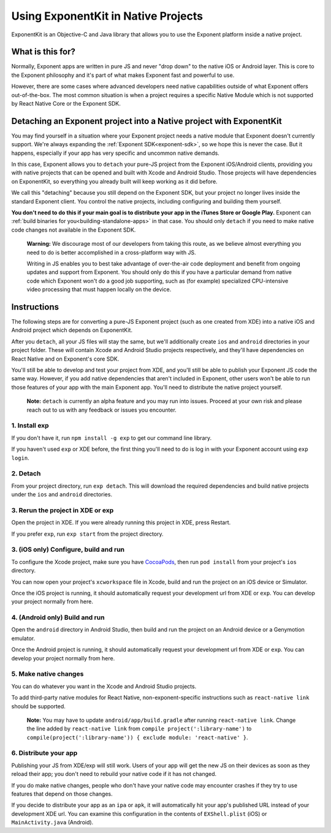 .. _exponentkit:

************************************
Using ExponentKit in Native Projects
************************************

ExponentKit is an Objective-C and Java library that allows you to use the Exponent platform inside a
native project.

What is this for?
=================
Normally, Exponent apps are written in pure JS and never "drop down" to the native iOS or Android
layer. This is core to the Exponent philosophy and it's part of what makes Exponent fast and
powerful to use.

However, there are some cases where advanced developers need native capabilities outside of what
Exponent offers out-of-the-box. The most common situation
is when a project requires a specific Native Module which is not supported by React Native Core
or the Exponent SDK.

Detaching an Exponent project into a Native project with ExponentKit
=====================================================================
You may find yourself in a situation where your Exponent project needs a native module that Exponent
doesn't currently support. We're always expanding the :ref:`Exponent SDK<exponent-sdk>`, so we hope
this is never the case. But it happens, especially if your app has very specific and uncommon
native demands.

In this case, Exponent allows you to ``detach`` your pure-JS project from the Exponent iOS/Android
clients, providing you with native projects that can be opened and built with Xcode and Android
Studio. Those projects will have dependencies on ExponentKit, so everything you already built
will keep working as it did before.

We call this "detaching" because you still depend on the Exponent SDK, but your project no
longer lives inside the standard Exponent client. You control the native projects, including
configuring and building them yourself.

**You don't need to do this if your main goal is to distribute your app in the iTunes Store or
Google Play.** Exponent can :ref:`build binaries for you<building-standalone-apps>` in that case.
You should only ``detach`` if you need to make native code changes not available in the Exponent SDK.

.. epigraph::
   **Warning:** We discourage most of our developers from taking this route, as we believe almost
   everything you need to do is better accomplished in a cross-platform way with JS.

   Writing in JS enables you to best take advantage of over-the-air code deployment and benefit from
   ongoing updates and support from Exponent. You should only do this if you have a particular
   demand from native code which Exponent won't do a good job supporting, such as (for example)
   specialized CPU-intensive video processing that must happen locally on the device.

Instructions
============
The following steps are for converting a pure-JS Exponent project (such as one created from XDE)
into a native iOS and Android project which depends on ExponentKit.

After you ``detach``, all your JS files will stay the same, but we'll additionally create ``ios`` and
``android`` directories in your project folder. These will contain Xcode and Android Studio projects
respectively, and they'll have dependencies on React Native and on Exponent's core SDK.

You'll still be able to develop and test your project from XDE, and you'll still be able to publish
your Exponent JS code the same way. However, if you add native dependencies that aren't included
in Exponent, other users won't be able to run those features of your app with the main Exponent app.
You'll need to distribute the native project yourself.

.. epigraph::
   **Note:** ``detach`` is currently an alpha feature and you may run into issues. Proceed at your
   own risk and please reach out to us with any feedback or issues you encounter.

1. Install exp
""""""""""""""
If you don't have it, run ``npm install -g exp`` to get our command line library.

If you haven't used ``exp`` or XDE before, the first thing you'll need to do is log in
with your Exponent account using ``exp login``.

2. Detach
"""""""""
From your project directory, run ``exp detach``. This will download the required dependencies and
build native projects under the ``ios`` and ``android`` directories.

3. Rerun the project in XDE or exp
""""""""""""""""""""""""""""""""""
Open the project in XDE. If you were already running this project in XDE, press Restart.

If you prefer ``exp``, run ``exp start`` from the project directory.

3. (iOS only) Configure, build and run
""""""""""""""""""""""""""""""""""""""
To configure the Xcode project, make sure you have `CocoaPods <https://cocoapods.org>`_, then
run ``pod install`` from your project's ``ios`` directory.

You can now open your project's ``xcworkspace`` file in Xcode, build and run the project
on an iOS device or Simulator.

Once the iOS project is running, it should automatically request your development url from XDE
or ``exp``. You can develop your project normally from here.

4. (Android only) Build and run
"""""""""""""""""""""""""""""""
Open the ``android`` directory in Android Studio, then build and run the project on an Android device
or a Genymotion emulator.

Once the Android project is running, it should automatically request your development url from XDE
or ``exp``. You can develop your project normally from here.

5. Make native changes
""""""""""""""""""""""
You can do whatever you want in the Xcode and Android Studio projects.

To add third-party native modules for React Native, non-exponent-specific instructions such as
``react-native link`` should be supported.

.. epigraph::
   **Note:** You may have to update ``android/app/build.gradle`` after running ``react-native link``.
   Change the line added by ``react-native link`` from ``compile project(':library-name')`` to
   ``compile(project(':library-name')) { exclude module: 'react-native' }``.

6. Distribute your app
""""""""""""""""""""""
Publishing your JS from XDE/exp will still work. Users of your app will get the new JS on their
devices as soon as they reload their app; you don't need to rebuild your native code if it has
not changed.

If you do make native changes, people who don't have your native code may encounter crashes if
they try to use features that depend on those changes.

If you decide to distribute your app as an ``ipa`` or ``apk``, it will automatically hit
your app's published URL instead of your development XDE url. You can examine this configuration
in the contents of ``EXShell.plist`` (iOS) or ``MainActivity.java`` (Android).
